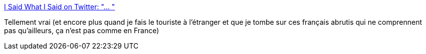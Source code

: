 :jbake-type: post
:jbake-status: published
:jbake-title: I Said What I Said on Twitter: "… "
:jbake-tags: citation,humour,france,_mois_mai,_année_2018
:jbake-date: 2018-05-02
:jbake-depth: ../
:jbake-uri: shaarli/1525234056000.adoc
:jbake-source: https://nicolas-delsaux.hd.free.fr/Shaarli?searchterm=https%3A%2F%2Ftwitter.com%2Fhaikatte%2Fstatus%2F989899970156351494&searchtags=citation+humour+france+_mois_mai+_ann%C3%A9e_2018
:jbake-style: shaarli

https://twitter.com/haikatte/status/989899970156351494[I Said What I Said on Twitter: "… "]

Tellement vrai (et encore plus quand je fais le touriste à l'étranger et que je tombe sur ces français abrutis qui ne comprennent pas qu'ailleurs, ça n'est pas comme en France)
